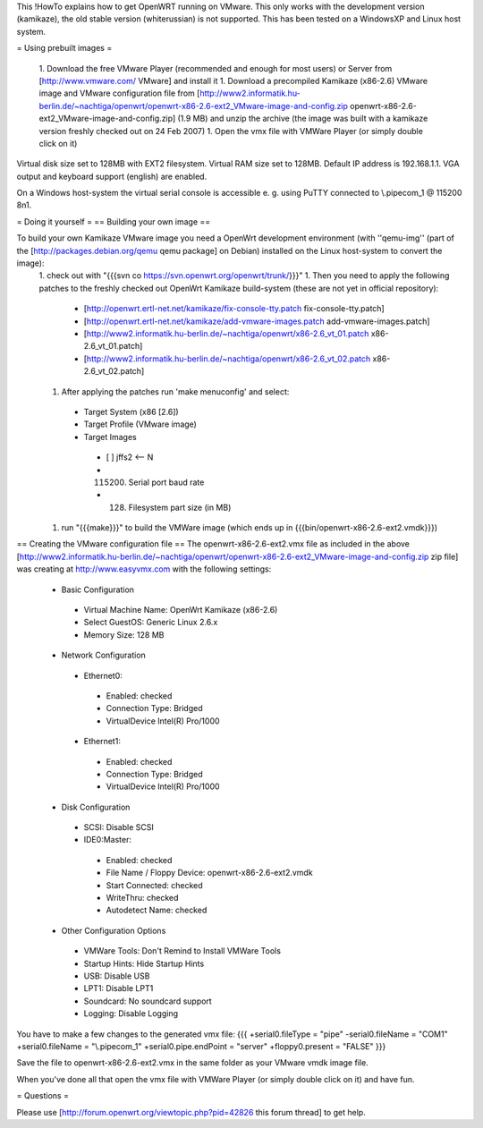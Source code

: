 This !HowTo explains how to get OpenWRT running on VMware. This only works with the development version (kamikaze), the old stable version (whiterussian) is not supported. This has been tested on a WindowsXP and Linux host system.

= Using prebuilt images =

 1. Download the free VMware Player (recommended and enough for most users) or Server from [http://www.vmware.com/ VMware] and install it
 1. Download a precompiled Kamikaze (x86-2.6) VMware image and VMware configuration file from [http://www2.informatik.hu-berlin.de/~nachtiga/openwrt/openwrt-x86-2.6-ext2_VMware-image-and-config.zip openwrt-x86-2.6-ext2_VMware-image-and-config.zip] (1.9 MB) and unzip the archive (the image was built with a kamikaze version freshly checked out on 24 Feb 2007)
 1. Open the vmx file with VMWare Player (or simply double click on it)

Virtual disk size set to 128MB with EXT2 filesystem. Virtual RAM size set to 128MB. Default IP address is 192.168.1.1. VGA output and keyboard support (english) are enabled.

On a Windows host-system the virtual serial console is accessible e. g. using PuTTY connected to \\.\pipe\com_1 @ 115200 8n1.

= Doing it yourself =
== Building your own image ==

To build your own Kamikaze VMware image you need a OpenWrt development environment (with ''qemu-img'' (part of the [http://packages.debian.org/qemu qemu package] on Debian) installed on the Linux host-system to convert the image):
 1. check out with "{{{svn co https://svn.openwrt.org/openwrt/trunk/}}}" 
 1. Then you need to apply the following patches to the freshly checked out OpenWrt Kamikaze build-system (these are not yet in official repository):
  * [http://openwrt.ertl-net.net/kamikaze/fix-console-tty.patch fix-console-tty.patch]
  * [http://openwrt.ertl-net.net/kamikaze/add-vmware-images.patch add-vmware-images.patch]
  * [http://www2.informatik.hu-berlin.de/~nachtiga/openwrt/x86-2.6_vt_01.patch x86-2.6_vt_01.patch]
  * [http://www2.informatik.hu-berlin.de/~nachtiga/openwrt/x86-2.6_vt_02.patch x86-2.6_vt_02.patch]
 1. After applying the patches run 'make menuconfig' and select:
  * Target System (x86 [2.6])
  * Target Profile (VMware image)
  * Target Images
   * [ ] jffs2 <-- N
   * (115200) Serial port baud rate
   * (128) Filesystem part size (in MB)
 1. run "{{{make}}}" to build the VMWare image (which ends up in {{{bin/openwrt-x86-2.6-ext2.vmdk}}})

== Creating the VMware configuration file ==
The openwrt-x86-2.6-ext2.vmx file as included in the above [http://www2.informatik.hu-berlin.de/~nachtiga/openwrt/openwrt-x86-2.6-ext2_VMware-image-and-config.zip zip file] was creating at http://www.easyvmx.com with the following settings:

 * Basic Configuration
  * Virtual Machine Name: OpenWrt Kamikaze (x86-2.6)
  * Select GuestOS: Generic Linux 2.6.x
  * Memory Size: 128 MB
 * Network Configuration
  * Ethernet0:
   * Enabled: checked
   * Connection Type: Bridged
   * VirtualDevice Intel(R) Pro/1000
  * Ethernet1:
   * Enabled: checked
   * Connection Type: Bridged
   * VirtualDevice Intel(R) Pro/1000
 * Disk Configuration
  * SCSI: Disable SCSI
  * IDE0:Master:
   * Enabled: checked
   * File Name / Floppy Device: openwrt-x86-2.6-ext2.vmdk
   * Start Connected: checked
   * WriteThru: checked
   * Autodetect Name: checked
 * Other Configuration Options
  * VMWare Tools: Don't Remind to Install VMWare Tools
  * Startup Hints: Hide Startup Hints
  * USB: Disable USB
  * LPT1: Disable LPT1
  * Soundcard: No soundcard support
  * Logging: Disable Logging

You have to make a few changes to the generated vmx file:
{{{
+serial0.fileType = "pipe"
-serial0.fileName = "COM1"
+serial0.fileName = "\\.\pipe\com_1"
+serial0.pipe.endPoint = "server"
+floppy0.present = "FALSE"
}}}

Save the file to openwrt-x86-2.6-ext2.vmx in the same folder as your VMware vmdk image file.

When you've done all that open the vmx file with VMWare Player (or simply double click on it) and have fun.

= Questions =

Please use [http://forum.openwrt.org/viewtopic.php?pid=42826 this forum thread] to get help.
